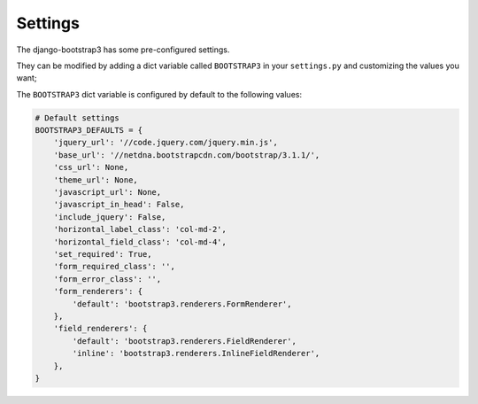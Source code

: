 ========
Settings
========

The django-bootstrap3 has some pre-configured settings.

They can be modified by adding a dict variable called ``BOOTSTRAP3`` in your ``settings.py`` and customizing the values ​​you want;

The ``BOOTSTRAP3`` dict variable is configured by default to the following values​​:


.. code:: django

    # Default settings
    BOOTSTRAP3_DEFAULTS = {
        'jquery_url': '//code.jquery.com/jquery.min.js',
        'base_url': '//netdna.bootstrapcdn.com/bootstrap/3.1.1/',
        'css_url': None,
        'theme_url': None,
        'javascript_url': None,
        'javascript_in_head': False,
        'include_jquery': False,
        'horizontal_label_class': 'col-md-2',
        'horizontal_field_class': 'col-md-4',
        'set_required': True,
        'form_required_class': '',
        'form_error_class': '',
        'form_renderers': {
            'default': 'bootstrap3.renderers.FormRenderer',
        },
        'field_renderers': {
            'default': 'bootstrap3.renderers.FieldRenderer',
            'inline': 'bootstrap3.renderers.InlineFieldRenderer',
        },
    }
